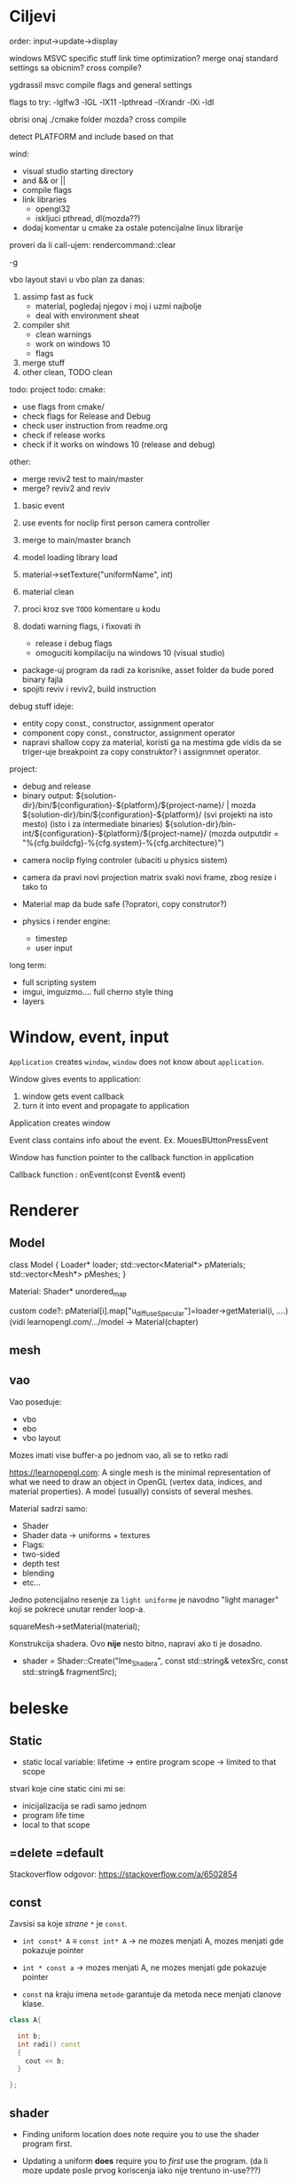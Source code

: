 * Ciljevi

order: input->update->display

windows MSVC specific stuff
link time optimization?
merge onaj standard settings sa obicnim?
cross compile?

ygdrassil msvc compile flags and general settings

flags to try: -lglfw3 -lGL -lX11 -lpthread -lXrandr -lXi -ldl

obrisi onaj ./cmake folder mozda? cross compile

detect PLATFORM and include based on that

wind:
 - visual studio starting directory
 - and && or ||
 - compile flags
 - link libraries
   - opengl32
   - iskljuci pthread, dl(mozda??)
 - dodaj komentar u cmake za ostale potencijalne linux librarije

proveri da li call-ujem: rendercommand::clear

-g

vbo layout stavi u vbo
plan za danas:
    1. assimp fast as fuck
       - material, pogledaj njegov i moj i uzmi najbolje
       - deal with environment sheat
    2. compiler shit
       - clean warnings
       - work on windows 10
       - flags
    3. merge stuff
    6. other clean, TODO clean
 
todo:
    project todo:
        cmake:
            - use flags from cmake/
            - check flags for Release and Debug
            - check user instruction from readme.org
            - check if release works
            - check if it works on windows 10 (release and debug)
        other:
            - merge reviv2 test to main/master
            - merge? reviv2 and reviv
    1. basic event
    2. use events for noclip first person camera controller
    3. merge to main/master branch

    1. model loading library load
    2. material->setTexture("uniformName", int)
    3. material clean
    4. proci kroz sve =TODO= komentare u kodu
    5. dodati warning flags, i fixovati ih
        - release i debug flags
        - omoguciti kompilaciju na windows 10 (visual studio)
    - package-uj program da radi za korisnike, asset folder da bude pored binary fajla
    - spojiti reviv i reviv2, build instruction

debug stuff ideje:
    - entity copy const., constructor, assignment operator
    - component copy const., constructor, assignment operator
    - napravi shallow copy za material, koristi ga na mestima gde vidis da se triger-uje breakpoint za copy construktor? i assignmnet operator.

project:
  - debug and release
  - binary output:
    ${solution-dir}/bin/${configuration}-${platform}/${project-name}/                | mozda ${solution-dir}/bin/${configuration}-${platform}/     (svi projekti na isto mesto) (isto i za intermediate binaries)
    ${solution-dir}/bin-int/${configuration}-${platform}/${project-name}/
    (mozda outputdir = "%{cfg.buildcfg}-%{cfg.system}-%{cfg.architecture}")


- camera noclip flying controler (ubaciti u physics sistem)
- camera da pravi novi projection matrix svaki novi frame, zbog resize i tako to
- Material map da bude safe (?opratori, copy construtor?)

- physics i render engine:
    - timestep
    - user input

long term:
    - full scripting system
    - imgui, imguizmo.... full cherno style thing
    - layers
      
* Window, event, input

=Application= creates =window=, =window= does not know about =application=.

Window gives events to application:
 1. window gets event callback
 2. turn it into event and propagate to application

Application creates window

Event class contains info about the event. Ex. MouesBUttonPressEvent

Window has function pointer to the callback function in application 

Callback function : onEvent(const Event& event)

* Renderer
** Model

class Model
{
Loader* loader;
std::vector<Material*> pMaterials;
std::vector<Mesh*> pMeshes;
}

Material:
 Shader*
 unordered_map

custom code?: pMaterial[i].map["u_diffuseSpecular"]=loader->getMaterial(i, ....) (vidi learnopengl.com/.../model -> Material(chapter)

** mesh

** vao

Vao poseduje:
 - vbo
 - ebo
 - vbo layout

Mozes imati vise buffer-a po jednom vao, ali se to retko radi

https://learnopengl.com: A single mesh is the minimal representation of what we need to draw an object in OpenGL (vertex data, indices, and material properties). A model (usually) consists of several meshes.



Material sadrzi samo:
    - Shader
    - Shader data -> uniforms + textures
    - Flags:
    - two-sided
    - depth test
    - blending
    - etc...

Jedno potencijalno resenje za =light uniforme= je navodno "light manager" koji se pokrece unutar render loop-a.

squareMesh->setMaterial(material);

Konstrukcija shadera. Ovo *nije* nesto bitno, napravi ako ti je dosadno.
  - shader = Shader::Create("Ime_Shadera", const std::string& vetexSrc, const std::string& fragmentSrc);

* beleske
** Static
- static local variable:
   lifetime -> entire program
   scope -> limited to that scope

stvari koje cine static cini mi se:
 - inicijalizacija se radi samo jednom
 - program life time
 - local to that scope

** =delete =default
Stackoverflow odgovor: https://stackoverflow.com/a/6502854

** const

Zavsisi sa koje /strane/ =*= je =const=.

- =int const* A= $\equiv$ =const int* A=   -> ne mozes menjati A, mozes menjati gde pokazuje pointer

- =int * const a=                    -> mozes menjati A, ne mozes menjati gde pokazuje pointer

- =const= na kraju imena =metode= garantuje da metoda nece menjati clanove klase.
#+begin_src cpp
  class A{

    int b;
    int radi() const
    {
      cout << b;
    }

  };
#+end_src

** shader
- Finding uniform location does note require you to use the shader program first.

- Updating a uniform *does* require you to /first/ use the program. (da li moze update posle prvog koriscenja iako nije trentuno in-use???)
** pointers
Cherno kaze: On /licno/ koristi ili =shared pointer= ili =raw pointer=. U praksi ne koristi =unique pointer= jer se oni koriste kada je bitna performansa, a tada /might as well use raw/.
https://www.youtube.com/watch?v=HkGZ378nArE
https://www.youtube.com/watch?v=sLlGEUO_EGE
Comment your .h files
** resursi (knjige, artikli itd)

Three optimizatoin tips for c++ (preporuka od game engine book): https://www.slideshare.net/andreialexandrescu1/
- game dev -> left handed coordinate system

gang of four - design patterns of OOP (game engine book prepourka)
** order of class members

moje licno:
    1. public
    2. private

    1. typedefs adn enums
    2. constants
    3. constructor
    4. destructor
    5. static methods
    6. methods
    7. static data member
    8. data member

* Ecs stuff
** entt api

- entt::entity entity = m_Registry.create(); //m_Registry $\approx$ scene, entt::entity = uint32_t

- m_Registry.emplace<TransformComponent>(entity); (RADI RETURN)
- m_Registry.emplace<TransformComponent>(entity, construstor_arguments); //https://www.youtube.com/watch?v=D4hz0wEB978&t=1304s @22:00

napravi =entity.add<TransformComponent>(constructor_args);= ili =EntityManager::add<TransformComponent>(entity, constructor_args)= (drugi je mozda komplikovan)

- m_Registry.remove<TransformComponent>(entity)

- m_Registry.clear()

- m_Registry.get<TransformComponent>(entity)

- if(m_Registry.has<TransformComponent>(entity))

TransformComponent& transform = m_Registry.emplace<TransformComponent>(entity, constructor_args); // *brutalno*
auto& transform = m_Registry.emplace<TransformComponent>(entity, constructor_args); // *brutalno*

Radi funkciju /onTransformConstruct/ na svakoj konstrukciji transforma.
    m_Registry.on_construct<TransformComponent>().connect<&onTransformConstruct>();
    m_Registry.on_destruct...
    m_Registry.on_destroy...
    m_Registry.on_update...
    m_Registry.on_replace...
            static void onTransformConstruct(entt:registry& registry, entt:entity entity);
   

*** Prolazenje/iteracija:

auto view = m_Registry.view<TransformComponent>();
for (auto entity: view)
{
    auto& TransformComponent = m_Registry.get<TransformComponent>(entity);
}

*iteracija kroz grupe*:
auto group = m_Registry.group<TransformComponent>(entt:get<MeshComponent>);
for (auto entity : group)
{
    auto&[transform, mesh] = group.get<TransformComponent, MeshComponent>(entity); // *C++ 17*
}

** cherno api

bool entity.hasComponent<TransformComponent>();

auto& squareColor = m_SquareEntity.GetComponent<SpriteRendererComponent>().Color; *RETURN TYPE Je T**

** 
za basic ecs (malkice bolja verzija mozda ovog mog, ili bar malo vise citka mozda): https://stackoverflow.com/questions/17058701/member-function-called-only-on-initialization-of-first-instance-of-a-class-c

https://github.com/SanderMertens/ecs-faq

*nemoj ga praviti*

- Najvrv da svaki =entity= moze da ima po jedan od svakog =component=, tako i profesionalni ecs radi.

- Svaki entity ima svoj ID.

- U listi komponenti, svaka komponenta ima svoj ID. Onda ces moci dobiti sve ostale informacije vezane za taj entity ID.

- U listi komponenti, svaka komponenta ima svoj =bool= koji oznacava da li da je sistem /ignorise/ (tojest da li je "obrisana") ili da je sistem koristi (renderuje/physics-uje itd...)

Proveravanje da li ima bilo koji broj komponenti u O(1):
    - Da bi proverio da li neki entity ima recimo: transform i mesh, radim preko *bit-flagova* i bit operaciaj, kazem entity.has(TRANSFORM_COMPONENT_FLAG & MESH_COMPONENT_FLAG)
Uzimanje pointer od komponente u O(1):
    - Samo /store-uj/ pointere ka svim komponentama.
-----

kompnente:

template T -> id komponente tipa T (idk) -> return pointer tipa T

* Refactor cummulation ideas

Staviti mnoge member funckcije da su =const= i da return-uju =const *=

thing -> m_Thing (ili mThing ili m_thing??) (vrv m_Thing)

transform -> cherno like transform

* Optimizacija

inline a lot of shit

Cach-iranje pozicija uniform-ova u shader-u pri kompajlovanju

Koristiti std::array umesto std::vector, zbog heap allocation shita - kaze Cherno. Ili napraviti svoju implementaciju vektora ili array-a

Za voxel based:
 - frustum culling
 - occlusion culling
 - rendering only visible faces
 - several articles and videos about it, heck there is even an stb library
 - ?sean's toolbox?

Batched rendering.

Instanced rendering.

SIMD operations.

Provertiti da li se mozda zovu neki construktori i desktruktori koji ne bi trebali (ne bi trebali skoro nijedan).

???? culling? Ne znam koja reci ide umesto "????".

staiviti inline na mesta gde funkcija samo return-uje.

* Long term ideje

camera.renderTarget(Entity)  ->  track-uje neki entity

class SpecificComponent : public Component
 static getName()
 static std::string name;

Svaki Component da ima svoj (ne virtualan) id.

In order to render a skeletal mesh, the game engine requires three distinct kinds of data:
1. the mesh itself,
2. the skeletal hierarchy (joint names, parent-child relationships and the
base pose the skeleton was in when it was originally bound to the mesh),
and
58 1. Introduction
3. one or more animation clips, which specify how the joints should move
over time.

* Resursi
https://antongerdelan.net/opengl/
https://open.gl/












































































































































































































































































































































































































































































































































































































































































































































































































































































































































































































































































































































































































































































































































































































































































































































































































































































































































































































































































































































































































































































































































































































































































































































































































































































































































































































































































































































































































































































































































































































































































































































































































































































































































































































































































































































































































































































































































































































































































































































































































































































































































































































































































































































































































































































































































































































































































































































































































































































































































































































































































































































































































































































































































































































































































































































































































































































































































































































































































































































































































































































































































































































































































































































































































































































































































































































































































































































































































































































































































































































































































































































































































































































































































































































































































































































































































































































































































































































































































































































































































































































































































































































































































































































































































































































































































































































































































































































































































































































































































































































































































































































































































































































































































































































































































































































































































































































































































































































































































































































































































































































































































































































































































































































































































































































































































































































































































































































































































































































































































































































































































































































































































































































































































































































































































































































































































































































































































































































































































































































































































































































































































































































































































































































































































































































































































































































































































































































































































































































































































































































































































































































































































































































































































































































































































































































































































































































































































































































